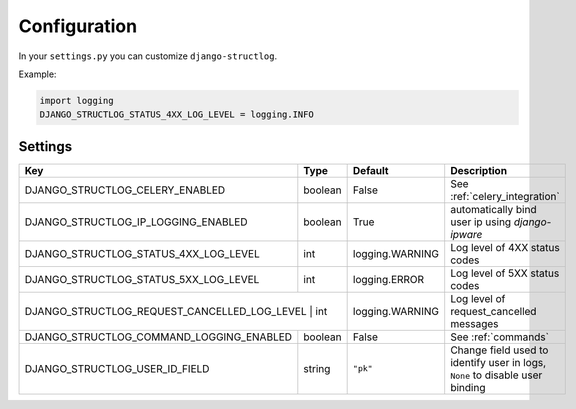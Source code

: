 .. _configuration:

Configuration
=============

In your ``settings.py`` you can customize ``django-structlog``.

Example:

.. code-block:: python

    import logging
    DJANGO_STRUCTLOG_STATUS_4XX_LOG_LEVEL = logging.INFO


.. _settings:

Settings
--------

+------------------------------------------+---------+-----------------+-------------------------------------------------------------------------------+
| Key                                      | Type    | Default         | Description                                                                   |
+==========================================+=========+=================+===============================================================================+
| DJANGO_STRUCTLOG_CELERY_ENABLED          | boolean | False           | See :ref:`celery_integration`                                                 |
+------------------------------------------+---------+-----------------+-------------------------------------------------------------------------------+
| DJANGO_STRUCTLOG_IP_LOGGING_ENABLED      | boolean | True            | automatically bind user ip using `django-ipware`                              |
+------------------------------------------+---------+-----------------+-------------------------------------------------------------------------------+
| DJANGO_STRUCTLOG_STATUS_4XX_LOG_LEVEL    | int     | logging.WARNING | Log level of 4XX status codes                                                 |
+------------------------------------------+---------+-----------------+-------------------------------------------------------------------------------+
| DJANGO_STRUCTLOG_STATUS_5XX_LOG_LEVEL    | int     | logging.ERROR   | Log level of 5XX status codes                                                 |
+------------------------------------------+---------+-----------------+-------------------------------------------------------------------------------+
| DJANGO_STRUCTLOG_REQUEST_CANCELLED_LOG_LEVEL | int | logging.WARNING | Log level of request_cancelled messages                                       |
+------------------------------------------+---------+-----------------+-------------------------------------------------------------------------------+
| DJANGO_STRUCTLOG_COMMAND_LOGGING_ENABLED | boolean | False           | See :ref:`commands`                                                           |
+------------------------------------------+---------+-----------------+-------------------------------------------------------------------------------+
| DJANGO_STRUCTLOG_USER_ID_FIELD           | string  | ``"pk"``        | Change field used to identify user in logs, ``None`` to disable user binding  |
+------------------------------------------+---------+-----------------+-------------------------------------------------------------------------------+
